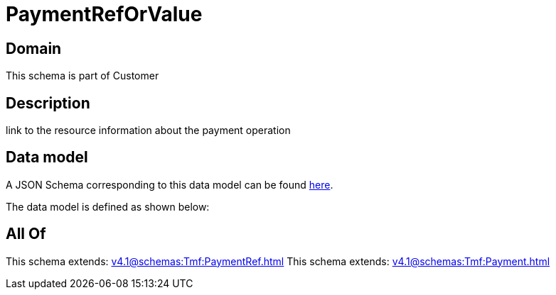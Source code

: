 = PaymentRefOrValue

[#domain]
== Domain

This schema is part of Customer

[#description]
== Description

link to the resource information about the payment operation


[#data_model]
== Data model

A JSON Schema corresponding to this data model can be found https://tmforum.org[here].

The data model is defined as shown below:


[#all_of]
== All Of

This schema extends: xref:v4.1@schemas:Tmf:PaymentRef.adoc[]
This schema extends: xref:v4.1@schemas:Tmf:Payment.adoc[]
